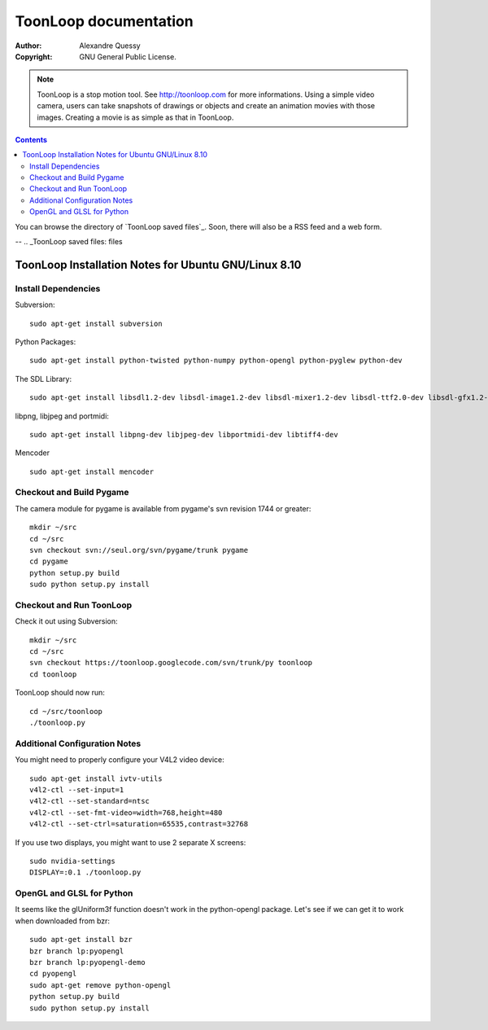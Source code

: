 ToonLoop documentation
======================

:Author: Alexandre Quessy
:Copyright: GNU General Public License.

.. Note:: ToonLoop is a stop motion tool. See http://toonloop.com for more informations.
  Using a simple video camera, users can take snapshots of drawings
  or objects and create an animation movies with those images. Creating 
  a movie is as simple as that in ToonLoop. 

.. contents::

You can browse the directory of `ToonLoop saved files`_.
Soon, there will also be a RSS feed and a web form.

-- 
.. _ToonLoop saved files: files

=======================================================
 ToonLoop Installation Notes for Ubuntu GNU/Linux 8.10
=======================================================

Install Dependencies
--------------------

Subversion::

  sudo apt-get install subversion

Python Packages::

  sudo apt-get install python-twisted python-numpy python-opengl python-pyglew python-dev

The SDL Library::
  
  sudo apt-get install libsdl1.2-dev libsdl-image1.2-dev libsdl-mixer1.2-dev libsdl-ttf2.0-dev libsdl-gfx1.2-dev  libsdl-sound1.2-dev libsmpeg-dev 

libpng, libjpeg and portmidi::

  sudo apt-get install libpng-dev libjpeg-dev libportmidi-dev libtiff4-dev

Mencoder ::

  sudo apt-get install mencoder

Checkout and Build Pygame
-------------------------

The camera module for pygame is available from pygame's svn revision 
1744 or greater::

  mkdir ~/src
  cd ~/src
  svn checkout svn://seul.org/svn/pygame/trunk pygame
  cd pygame 
  python setup.py build
  sudo python setup.py install

Checkout and Run ToonLoop
-------------------------
Check it out using Subversion::

  mkdir ~/src
  cd ~/src
  svn checkout https://toonloop.googlecode.com/svn/trunk/py toonloop
  cd toonloop

ToonLoop should now run::

  cd ~/src/toonloop
  ./toonloop.py

Additional Configuration Notes
------------------------------

You might need to properly configure your V4L2 video device::

  sudo apt-get install ivtv-utils
  v4l2-ctl --set-input=1
  v4l2-ctl --set-standard=ntsc
  v4l2-ctl --set-fmt-video=width=768,height=480
  v4l2-ctl --set-ctrl=saturation=65535,contrast=32768

If you use two displays, you might want to use 2 separate X screens::

  sudo nvidia-settings
  DISPLAY=:0.1 ./toonloop.py

OpenGL and GLSL for Python
--------------------------
It seems like the glUniform3f function doesn't work in the python-opengl 
package. Let's see if we can get it to work when downloaded from bzr::

  sudo apt-get install bzr
  bzr branch lp:pyopengl
  bzr branch lp:pyopengl-demo
  cd pyopengl
  sudo apt-get remove python-opengl
  python setup.py build
  sudo python setup.py install

